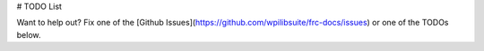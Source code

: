 # TODO List

Want to help out? Fix one of the [Github Issues](https://github.com/wpilibsuite/frc-docs/issues) or one of the TODOs below.

.. todolist::
